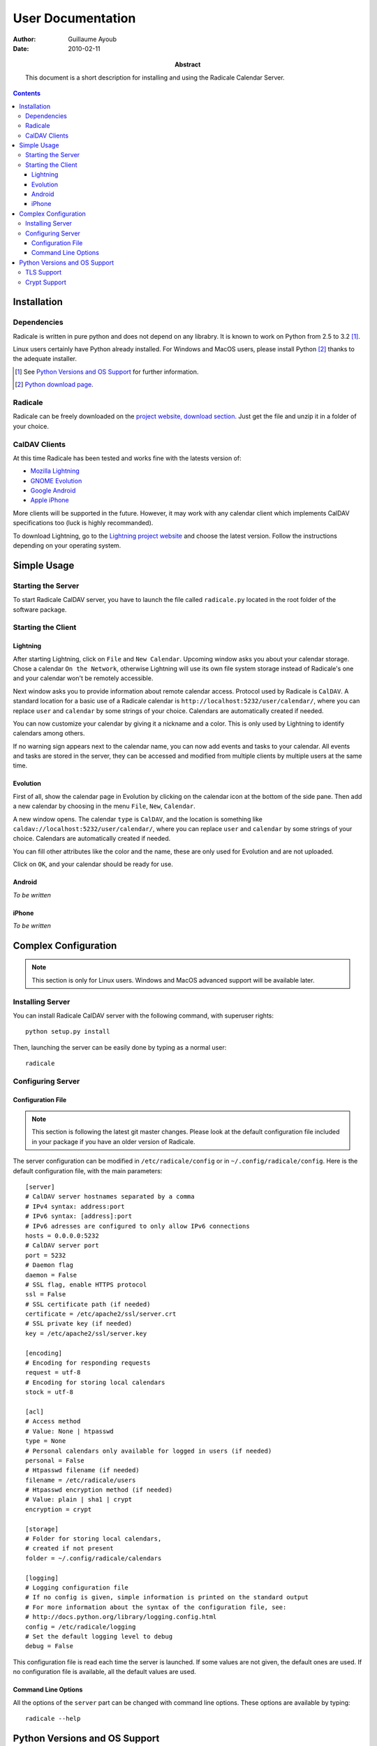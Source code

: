 ====================
 User Documentation
====================

:Author: Guillaume Ayoub

:Date: 2010-02-11

:Abstract: This document is a short description for installing and using the
 Radicale Calendar Server.

.. contents::

Installation
============

Dependencies
------------

Radicale is written in pure python and does not depend on any librabry. It is
known to work on Python from 2.5 to 3.2 [#]_.

Linux users certainly have Python already installed. For Windows and MacOS
users, please install Python [#]_ thanks to the adequate installer.

.. [#] See `Python Versions and OS Support`_ for further information.

.. [#] `Python download page <http://python.org/download/>`_.

Radicale
--------

Radicale can be freely downloaded on the `project website, download section
<http://www.radicale.org/download>`_. Just get the file and unzip it in a
folder of your choice.

CalDAV Clients
--------------

At this time Radicale has been tested and works fine with the latests version
of:

- `Mozilla Lightning <http://www.mozilla.org/projects/calendar/lightning/>`_
- `GNOME Evolution <http://projects.gnome.org/evolution/>`_
- `Google Android <http://www.android.com/>`_
- `Apple iPhone <http://www.apple.com/iphone/>`_

More clients will be supported in the future. However, it may work with any
calendar client which implements CalDAV specifications too (luck is highly
recommanded).

To download Lightning, go to the `Lightning project website
<http://www.mozilla.org/projects/calendar/lightning/>`_ and choose the latest
version. Follow the instructions depending on your operating system.


Simple Usage
============

Starting the Server
-------------------

To start Radicale CalDAV server, you have to launch the file called
``radicale.py`` located in the root folder of the software package.

Starting the Client
-------------------

Lightning
~~~~~~~~~

After starting Lightning, click on ``File`` and ``New Calendar``. Upcoming
window asks you about your calendar storage. Chose a calendar ``On the
Network``, otherwise Lightning will use its own file system storage instead of
Radicale's one and your calendar won't be remotely accessible.

Next window asks you to provide information about remote calendar
access. Protocol used by Radicale is ``CalDAV``. A standard location for a
basic use of a Radicale calendar is ``http://localhost:5232/user/calendar/``,
where you can replace ``user`` and ``calendar`` by some strings of your
choice. Calendars are automatically created if needed.

You can now customize your calendar by giving it a nickname and a color. This
is only used by Lightning to identify calendars among others.

If no warning sign appears next to the calendar name, you can now add events
and tasks to your calendar. All events and tasks are stored in the server, they
can be accessed and modified from multiple clients by multiple users at the
same time.

Evolution
~~~~~~~~~

First of all, show the calendar page in Evolution by clicking on the calendar
icon at the bottom of the side pane. Then add a new calendar by choosing in the
menu ``File``, ``New``, ``Calendar``.

A new window opens. The calendar ``type`` is ``CalDAV``, and the location is
something like ``caldav://localhost:5232/user/calendar/``, where you can
replace ``user`` and ``calendar`` by some strings of your choice. Calendars are
automatically created if needed.

You can fill other attributes like the color and the name, these are only used
for Evolution and are not uploaded.

Click on ``OK``, and your calendar should be ready for use.

Android
~~~~~~~

*To be written*

iPhone
~~~~~~

*To be written*


Complex Configuration
=====================

.. note::
   This section is only for Linux users. Windows and MacOS advanced support
   will be available later.

Installing Server
-----------------

You can install Radicale CalDAV server with the following command, with
superuser rights::

  python setup.py install

Then, launching the server can be easily done by typing as a normal user::

  radicale

Configuring Server
------------------

Configuration File
~~~~~~~~~~~~~~~~~~

.. note::
   This section is following the latest git master changes. Please look at the
   default configuration file included in your package if you have an older
   version of Radicale.

The server configuration can be modified in ``/etc/radicale/config`` or in
``~/.config/radicale/config``. Here is the default configuration file, with the
main parameters::

  [server]
  # CalDAV server hostnames separated by a comma
  # IPv4 syntax: address:port
  # IPv6 syntax: [address]:port
  # IPv6 adresses are configured to only allow IPv6 connections
  hosts = 0.0.0.0:5232
  # CalDAV server port
  port = 5232
  # Daemon flag
  daemon = False
  # SSL flag, enable HTTPS protocol
  ssl = False
  # SSL certificate path (if needed)
  certificate = /etc/apache2/ssl/server.crt
  # SSL private key (if needed)
  key = /etc/apache2/ssl/server.key
  
  [encoding]
  # Encoding for responding requests
  request = utf-8
  # Encoding for storing local calendars
  stock = utf-8

  [acl]
  # Access method
  # Value: None | htpasswd
  type = None
  # Personal calendars only available for logged in users (if needed)
  personal = False
  # Htpasswd filename (if needed)
  filename = /etc/radicale/users
  # Htpasswd encryption method (if needed)
  # Value: plain | sha1 | crypt
  encryption = crypt

  [storage]
  # Folder for storing local calendars,
  # created if not present
  folder = ~/.config/radicale/calendars

  [logging]
  # Logging configuration file
  # If no config is given, simple information is printed on the standard output
  # For more information about the syntax of the configuration file, see:
  # http://docs.python.org/library/logging.config.html
  config = /etc/radicale/logging
  # Set the default logging level to debug
  debug = False

This configuration file is read each time the server is launched. If some
values are not given, the default ones are used. If no configuration file is
available, all the default values are used.

Command Line Options
~~~~~~~~~~~~~~~~~~~~

All the options of the ``server`` part can be changed with command line
options. These options are available by typing::

  radicale --help


Python Versions and OS Support
==============================

TLS Support
-----------

HTTPS support depends on the ``ssl`` module, only available from Python
2.6. Nevertheless, Radicale without TLS encryption works well with Python 2.5.

Moreover, python 2.6 suffered `a bug <http://bugs.python.org/issue5103>`_
causing huge timeout problems with TLS. The bug is fixed since Python 2.6.6.

Python 2.7 and Python 3.x do not suffer this bug.

Crypt Support
-------------

With the htpasswd access, many encryption methods are available, and crypt is the
default one in Radicale. Unfortunately, the ``crypt`` module is unavailable on
Windows, you have to pick another method on this OS.
